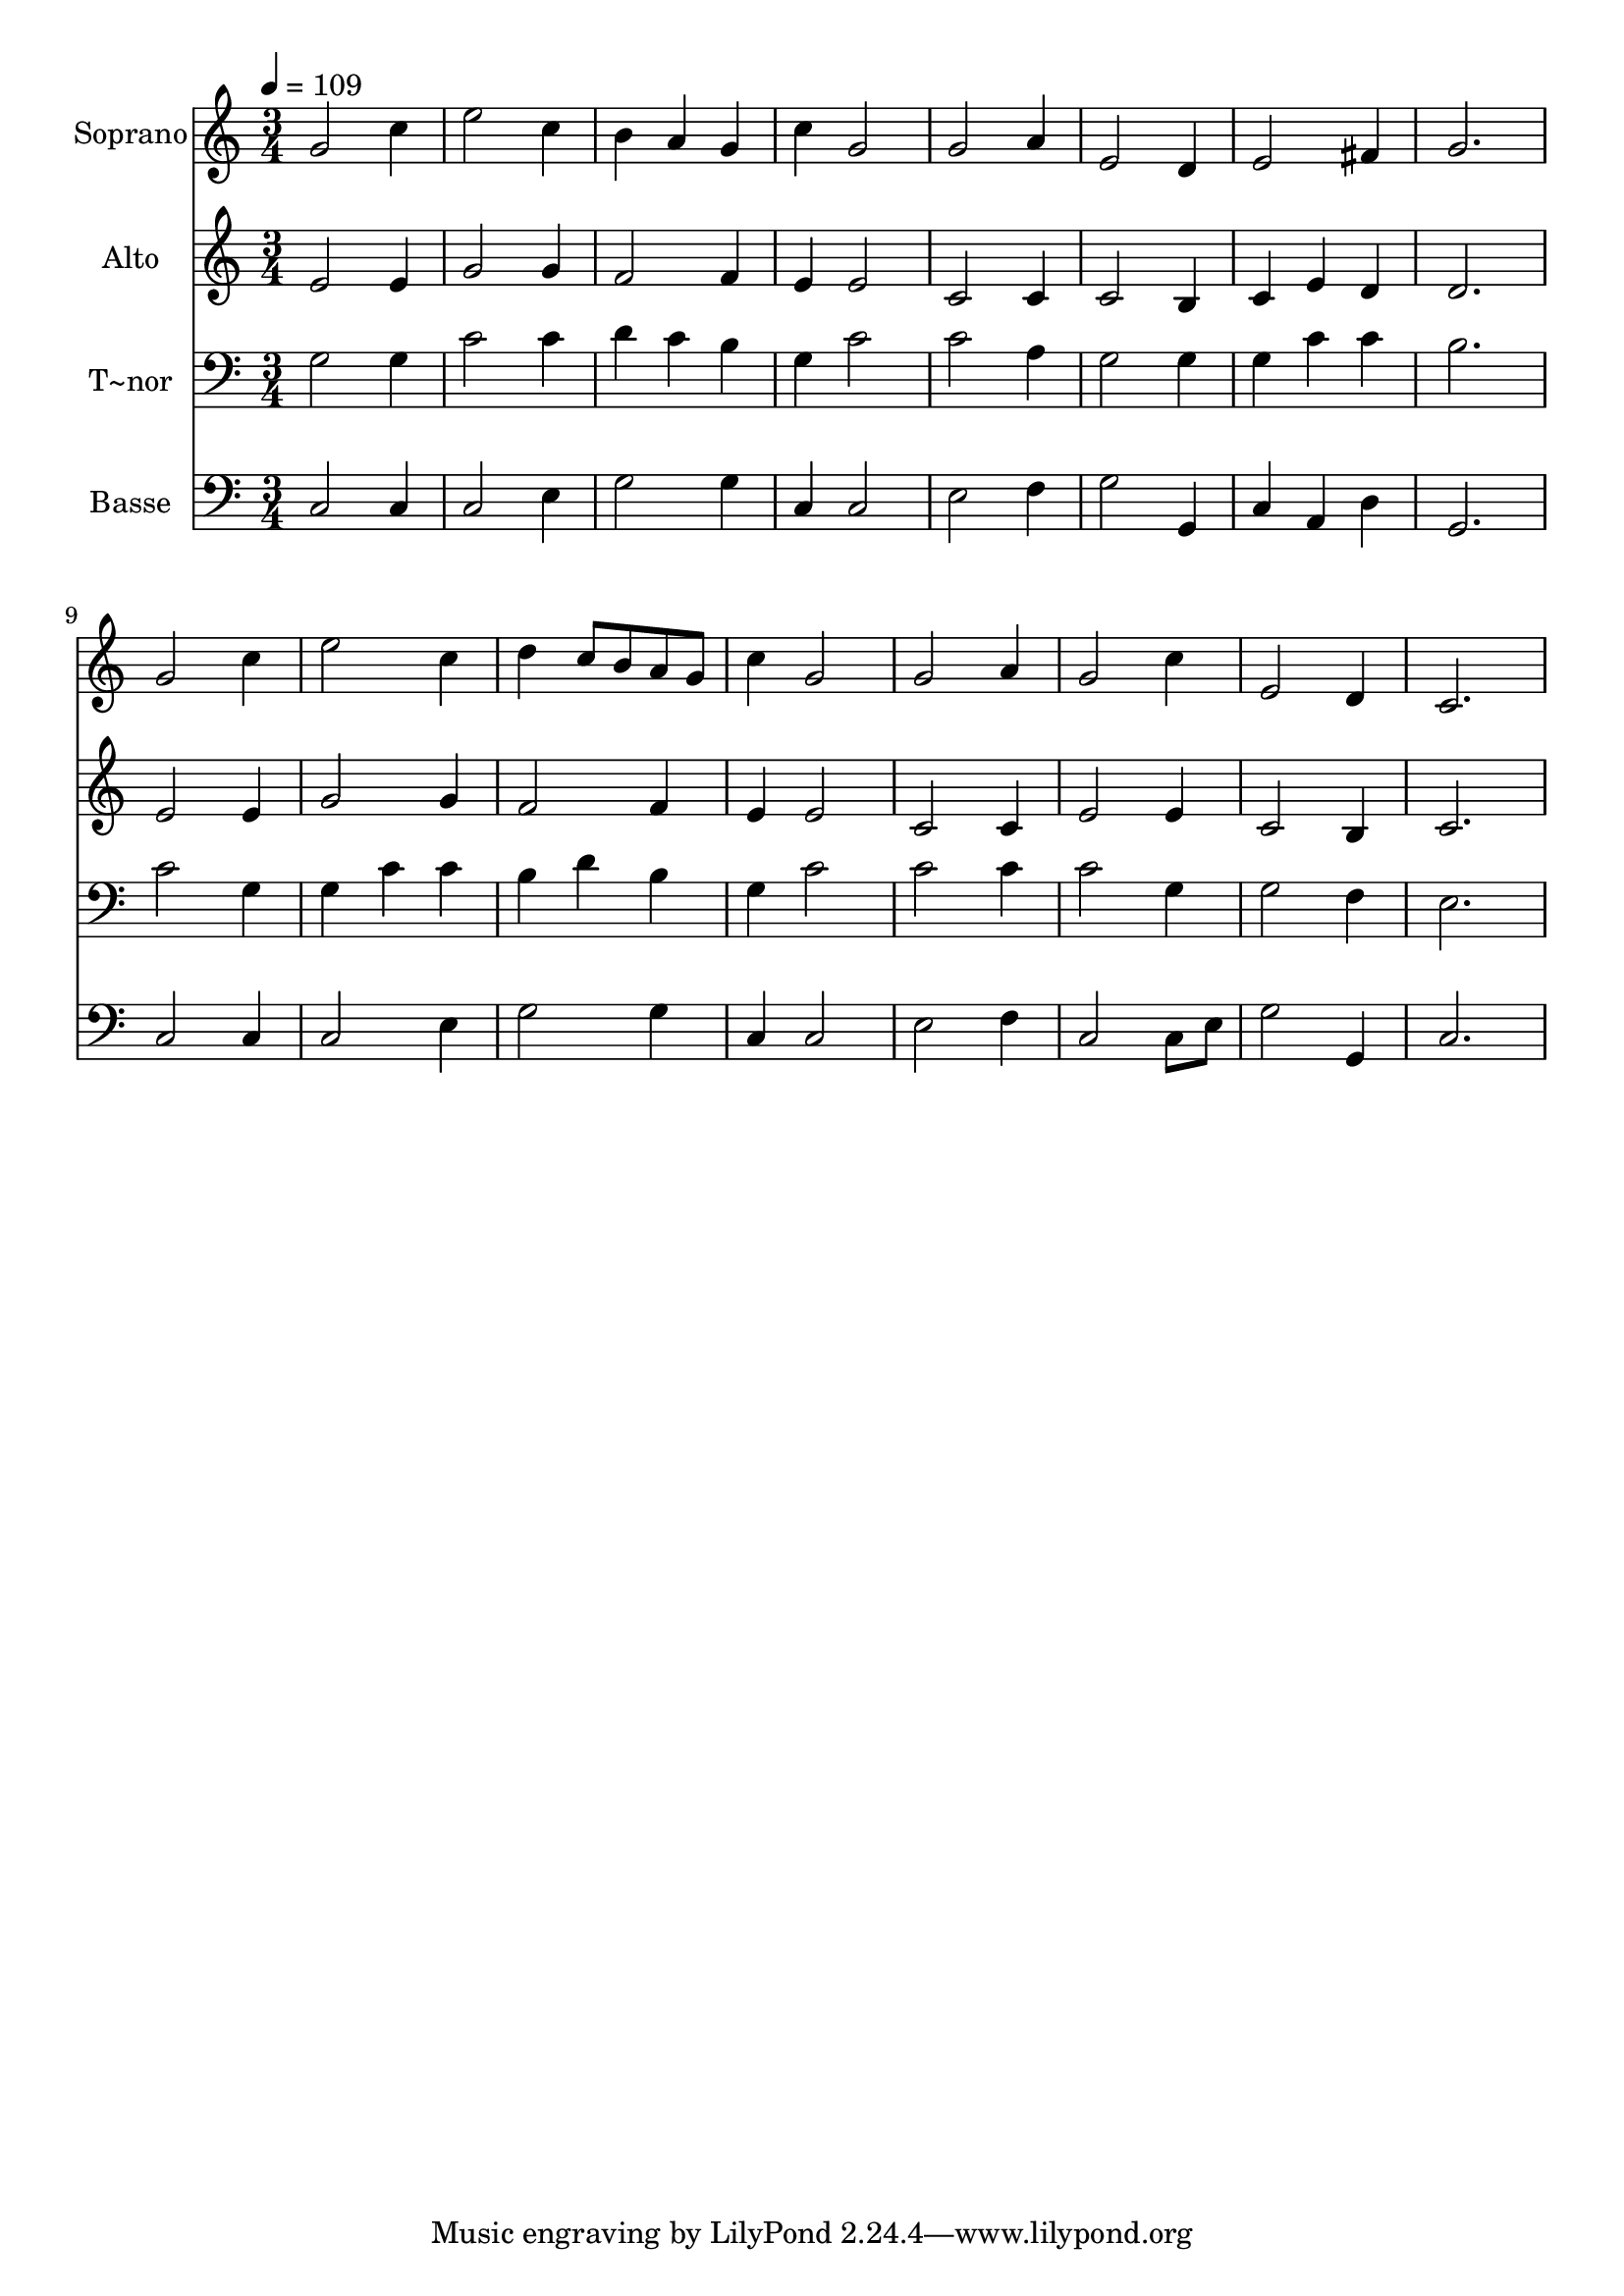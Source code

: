 % Lily was here -- automatically converted by /usr/bin/midi2ly from 125.mid
\version "2.14.0"

\layout {
  \context {
    \Voice
    \remove "Note_heads_engraver"
    \consists "Completion_heads_engraver"
    \remove "Rest_engraver"
    \consists "Completion_rest_engraver"
  }
}

trackAchannelA = {
  
  \time 3/4 
  
  \tempo 4 = 109 
  
}

trackA = <<
  \context Voice = voiceA \trackAchannelA
>>


trackBchannelA = {
  
  \set Staff.instrumentName = "Soprano"
  
}

trackBchannelB = \relative c {
  g''2 c4 
  | % 2
  e2 c4 
  | % 3
  b a g 
  | % 4
  c g2 
  | % 5
  g a4 
  | % 6
  e2 d4 
  | % 7
  e2 fis4 
  | % 8
  g2. 
  | % 9
  g2 c4 
  | % 10
  e2 c4 
  | % 11
  d c8 b a g 
  | % 12
  c4 g2 
  | % 13
  g a4 
  | % 14
  g2 c4 
  | % 15
  e,2 d4 
  | % 16
  c2. 
  | % 17
  
}

trackB = <<
  \context Voice = voiceA \trackBchannelA
  \context Voice = voiceB \trackBchannelB
>>


trackCchannelA = {
  
  \set Staff.instrumentName = "Alto"
  
}

trackCchannelC = \relative c {
  e'2 e4 
  | % 2
  g2 g4 
  | % 3
  f2 f4 
  | % 4
  e e2 
  | % 5
  c c4 
  | % 6
  c2 b4 
  | % 7
  c e d 
  | % 8
  d2. 
  | % 9
  e2 e4 
  | % 10
  g2 g4 
  | % 11
  f2 f4 
  | % 12
  e e2 
  | % 13
  c c4 
  | % 14
  e2 e4 
  | % 15
  c2 b4 
  | % 16
  c2. 
  | % 17
  
}

trackC = <<
  \context Voice = voiceA \trackCchannelA
  \context Voice = voiceB \trackCchannelC
>>


trackDchannelA = {
  
  \set Staff.instrumentName = "T~nor"
  
}

trackDchannelC = \relative c {
  g'2 g4 
  | % 2
  c2 c4 
  | % 3
  d c b 
  | % 4
  g c2 
  | % 5
  c a4 
  | % 6
  g2 g4 
  | % 7
  g c c 
  | % 8
  b2. 
  | % 9
  c2 g4 
  | % 10
  g c c 
  | % 11
  b d b 
  | % 12
  g c2 
  | % 13
  c c4 
  | % 14
  c2 g4 
  | % 15
  g2 f4 
  | % 16
  e2. 
  | % 17
  
}

trackD = <<

  \clef bass
  
  \context Voice = voiceA \trackDchannelA
  \context Voice = voiceB \trackDchannelC
>>


trackEchannelA = {
  
  \set Staff.instrumentName = "Basse"
  
}

trackEchannelC = \relative c {
  c2 c4 
  | % 2
  c2 e4 
  | % 3
  g2 g4 
  | % 4
  c, c2 
  | % 5
  e f4 
  | % 6
  g2 g,4 
  | % 7
  c a d 
  | % 8
  g,2. 
  | % 9
  c2 c4 
  | % 10
  c2 e4 
  | % 11
  g2 g4 
  | % 12
  c, c2 
  | % 13
  e f4 
  | % 14
  c2 c8 e 
  | % 15
  g2 g,4 
  | % 16
  c2. 
  | % 17
  
}

trackE = <<

  \clef bass
  
  \context Voice = voiceA \trackEchannelA
  \context Voice = voiceB \trackEchannelC
>>


\score {
  <<
    \context Staff=trackB \trackA
    \context Staff=trackB \trackB
    \context Staff=trackC \trackA
    \context Staff=trackC \trackC
    \context Staff=trackD \trackA
    \context Staff=trackD \trackD
    \context Staff=trackE \trackA
    \context Staff=trackE \trackE
  >>
  \layout {}
  \midi {}
}
